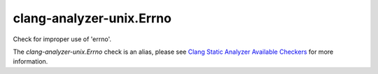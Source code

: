 .. title:: clang-tidy - clang-analyzer-unix.Errno
.. meta::
   :http-equiv=refresh: 5;URL=https://clang.llvm.org/docs/analyzer/checkers.html#unix-errno

clang-analyzer-unix.Errno
=========================

Check for improper use of 'errno'.

The `clang-analyzer-unix.Errno` check is an alias, please see
`Clang Static Analyzer Available Checkers
<https://clang.llvm.org/docs/analyzer/checkers.html#unix-errno>`_
for more information.

